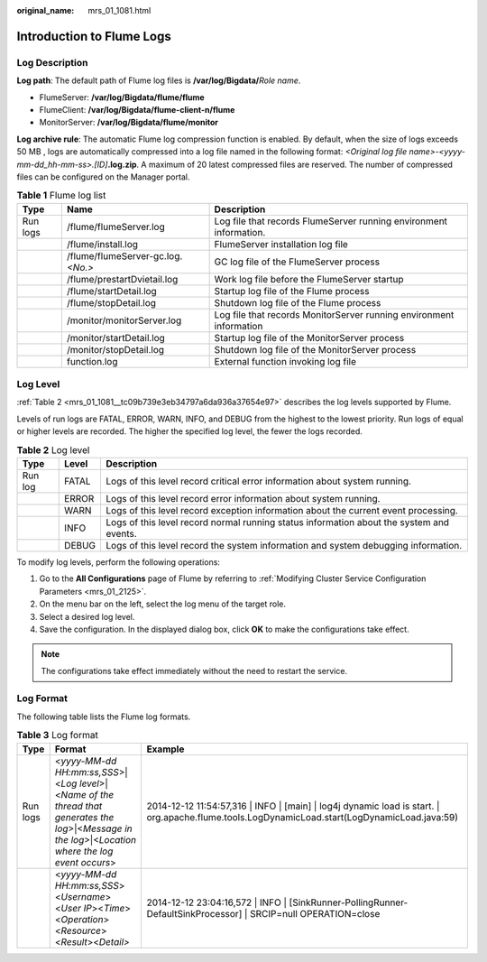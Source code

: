 :original_name: mrs_01_1081.html

.. _mrs_01_1081:

Introduction to Flume Logs
==========================

Log Description
---------------

**Log path**: The default path of Flume log files is **/var/log/Bigdata/**\ *Role name*.

-  FlumeServer: **/var/log/Bigdata/flume/flume**
-  FlumeClient: **/var/log/Bigdata/flume-client-n/flume**
-  MonitorServer: **/var/log/Bigdata/flume/monitor**

**Log archive rule**: The automatic Flume log compression function is enabled. By default, when the size of logs exceeds 50 MB , logs are automatically compressed into a log file named in the following format: *<Original log file name>-<yyyy-mm-dd_hh-mm-ss>.[ID]*\ **.log.zip**. A maximum of 20 latest compressed files are reserved. The number of compressed files can be configured on the Manager portal.

.. table:: **Table 1** Flume log list

   +----------+-------------------------------------+---------------------------------------------------------------------+
   | Type     | Name                                | Description                                                         |
   +==========+=====================================+=====================================================================+
   | Run logs | /flume/flumeServer.log              | Log file that records FlumeServer running environment information.  |
   +----------+-------------------------------------+---------------------------------------------------------------------+
   |          | /flume/install.log                  | FlumeServer installation log file                                   |
   +----------+-------------------------------------+---------------------------------------------------------------------+
   |          | /flume/flumeServer-gc.log.\ *<No.>* | GC log file of the FlumeServer process                              |
   +----------+-------------------------------------+---------------------------------------------------------------------+
   |          | /flume/prestartDvietail.log         | Work log file before the FlumeServer startup                        |
   +----------+-------------------------------------+---------------------------------------------------------------------+
   |          | /flume/startDetail.log              | Startup log file of the Flume process                               |
   +----------+-------------------------------------+---------------------------------------------------------------------+
   |          | /flume/stopDetail.log               | Shutdown log file of the Flume process                              |
   +----------+-------------------------------------+---------------------------------------------------------------------+
   |          | /monitor/monitorServer.log          | Log file that records MonitorServer running environment information |
   +----------+-------------------------------------+---------------------------------------------------------------------+
   |          | /monitor/startDetail.log            | Startup log file of the MonitorServer process                       |
   +----------+-------------------------------------+---------------------------------------------------------------------+
   |          | /monitor/stopDetail.log             | Shutdown log file of the MonitorServer process                      |
   +----------+-------------------------------------+---------------------------------------------------------------------+
   |          | function.log                        | External function invoking log file                                 |
   +----------+-------------------------------------+---------------------------------------------------------------------+

Log Level
---------

:ref:`Table 2 <mrs_01_1081__tc09b739e3eb34797a6da936a37654e97>` describes the log levels supported by Flume.

Levels of run logs are FATAL, ERROR, WARN, INFO, and DEBUG from the highest to the lowest priority. Run logs of equal or higher levels are recorded. The higher the specified log level, the fewer the logs recorded.

.. _mrs_01_1081__tc09b739e3eb34797a6da936a37654e97:

.. table:: **Table 2** Log level

   +---------+-------+------------------------------------------------------------------------------------------+
   | Type    | Level | Description                                                                              |
   +=========+=======+==========================================================================================+
   | Run log | FATAL | Logs of this level record critical error information about system running.               |
   +---------+-------+------------------------------------------------------------------------------------------+
   |         | ERROR | Logs of this level record error information about system running.                        |
   +---------+-------+------------------------------------------------------------------------------------------+
   |         | WARN  | Logs of this level record exception information about the current event processing.      |
   +---------+-------+------------------------------------------------------------------------------------------+
   |         | INFO  | Logs of this level record normal running status information about the system and events. |
   +---------+-------+------------------------------------------------------------------------------------------+
   |         | DEBUG | Logs of this level record the system information and system debugging information.       |
   +---------+-------+------------------------------------------------------------------------------------------+

To modify log levels, perform the following operations:

#. Go to the **All Configurations** page of Flume by referring to :ref:`Modifying Cluster Service Configuration Parameters <mrs_01_2125>`.
#. On the menu bar on the left, select the log menu of the target role.
#. Select a desired log level.
#. Save the configuration. In the displayed dialog box, click **OK** to make the configurations take effect.

.. note::

   The configurations take effect immediately without the need to restart the service.

Log Format
----------

The following table lists the Flume log formats.

.. table:: **Table 3** Log format

   +----------+--------------------------------------------------------------------------------------------------------------------------------------------------------+--------------------------------------------------------------------------------------------------------------------------------------------------+
   | Type     | Format                                                                                                                                                 | Example                                                                                                                                          |
   +==========+========================================================================================================================================================+==================================================================================================================================================+
   | Run logs | <*yyyy-MM-dd HH:mm:ss,SSS*>|<*Log level*>|<*Name of the thread that generates the log*>|<*Message in the log*>|<*Location where the log event occurs*> | 2014-12-12 11:54:57,316 \| INFO \| [main] \| log4j dynamic load is start. \| org.apache.flume.tools.LogDynamicLoad.start(LogDynamicLoad.java:59) |
   +----------+--------------------------------------------------------------------------------------------------------------------------------------------------------+--------------------------------------------------------------------------------------------------------------------------------------------------+
   |          | <*yyyy-MM-dd HH:mm:ss,SSS*><*Username*><*User IP*><*Time*><*Operation*><*Resource*><*Result*><*Detail>*                                                | 2014-12-12 23:04:16,572 \| INFO \| [SinkRunner-PollingRunner-DefaultSinkProcessor] \| SRCIP=null OPERATION=close                                 |
   +----------+--------------------------------------------------------------------------------------------------------------------------------------------------------+--------------------------------------------------------------------------------------------------------------------------------------------------+
